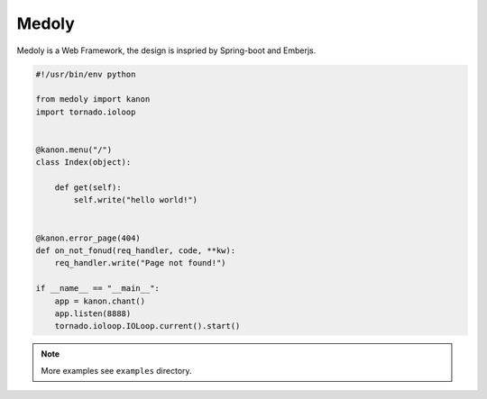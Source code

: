 Medoly
+++++++++++



Medoly is a Web Framework, the design is inspried by Spring-boot and Emberjs.

.. code:: python

    #!/usr/bin/env python

    from medoly import kanon
    import tornado.ioloop


    @kanon.menu("/")
    class Index(object):

        def get(self):
            self.write("hello world!")


    @kanon.error_page(404)
    def on_not_fonud(req_handler, code, **kw):
        req_handler.write("Page not found!")

    if __name__ == "__main__":
        app = kanon.chant()
        app.listen(8888)
        tornado.ioloop.IOLoop.current().start()


.. note::
    More examples see ``examples`` directory.

